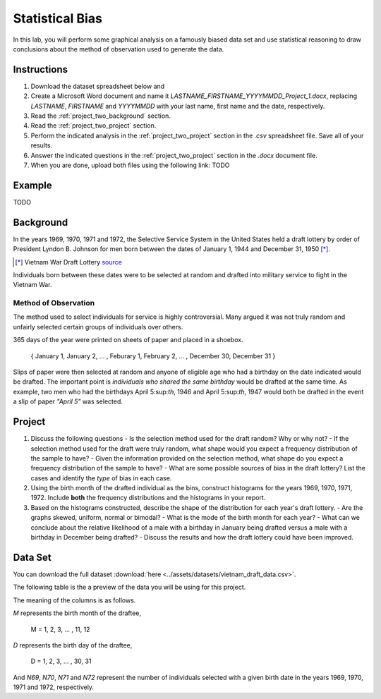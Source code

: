 ================
Statistical Bias
================

In this lab, you will perform some graphical analysis on a famously biased data set and use statistical reasoning to draw conclusions about the method of observation used to generate the data.

Instructions
============

1. Download the dataset spreadsheet below and 
2. Create a Microsoft Word document and name it `LASTNAME_FIRSTNAME_YYYYMMDD_Project_1.docx`, replacing `LASTNAME`, `FIRSTNAME` and `YYYYMMDD` with your last name, first name and the date, respectively.
3. Read the :ref:`project_two_background` section.
4. Read the :ref:`project_two_project` section.
5. Perform the indicated analysis in the :ref:`project_two_project` section in the *.csv* spreadsheet file. Save all of your results. 
6. Answer the indicated questions in the :ref:`project_two_project` section in the *.docx* document file.
7. When you are done, upload both files using the following link: TODO 
   
.. _project_two_example:

Example 
=======

TODO

.. _project_two_background:

Background
==========

In the years 1969, 1970, 1971 and 1972, the Selective Service System in the United States held a draft lottery by order of President Lyndon B. Johnson for men born between the dates of January 1, 1944 and December 31, 1950 [*]_. 

.. [*] Vietnam War Draft Lottery
    `source <https://en.wikipedia.org/wiki/Draft_lottery_(1969)>`_

Individuals born between these dates were to be selected at random and drafted into military service to fight in the Vietnam War.

Method of Observation
---------------------

The method used to select individuals for service is highly controversial. Many argued it was not truly random and unfairly selected certain groups of individuals over others. 

365 days of the year were printed on sheets of paper and placed in a shoebox.

    { January 1, January 2, ... , Feburary 1, February 2, ... , December 30, December 31 }

Slips of paper were then selected at random and anyone of eligible age who had a birthday on the date indicated would be drafted. The important point is *individuals who shared the same birthday* would be drafted at the same time. As example, two men who had the birthdays April 5:sup:`th`, 1946 and April 5:sup:`th`, 1947 would both be drafted in the event a slip of paper *"April 5"* was selected.

.. _project_two_project:

Project
=======

1. Discuss the following questions
   - Is the selection method used for the draft random? Why or why not?
   - If the selection method used for the draft were truly random, what shape would you expect a frequency distribution of the sample to have? 
   - Given the information provided on the selection method, what shape do you expect a frequency distribution of the sample to have?
   - What are some possible sources of bias in the draft lottery? List the cases and identify the *type* of bias in each case.
2. Using the birth month of the drafted individual as the bins, construct histograms for the years 1969, 1970, 1971, 1972. Include **both** the frequency distributions and the histograms in your report. 
3. Based on the histograms constructed, describe the shape of the distribution for each year's draft lottery. 
   - Are the graphs skewed, uniform, normal or bimodal?
   - What is the mode of the birth month for each year?
   - What can we conclude about the relative likelihood of a male with a birthday in January being drafted versus a male with a birthday in December being drafted?
   - Discuss the results and how the draft lottery could have been improved. 

.. _project_two_data:

Data Set
========

You can download the full dataset :download:`here <../assets/datasets/vietnam_draft_data.csv>`.

The following table is the a preview of the data you will be using for this project. 

.. csv-table:: Vietnam Draft Lottery Data
   :file: ../datasets/previews/vietnam_draft_data_preview.csv

The meaning of the columns is as follows.

*M* represents the birth month of the draftee,
    
    M = 1, 2, 3, ... , 11, 12

*D* represents the birth day of the draftee,

    D = 1, 2, 3, ... , 30, 31 

And *N69*, *N70*, *N71* and *N72* represent the number of individuals selected with a given birth date in the years 1969, 1970, 1971 and 1972, respectively.